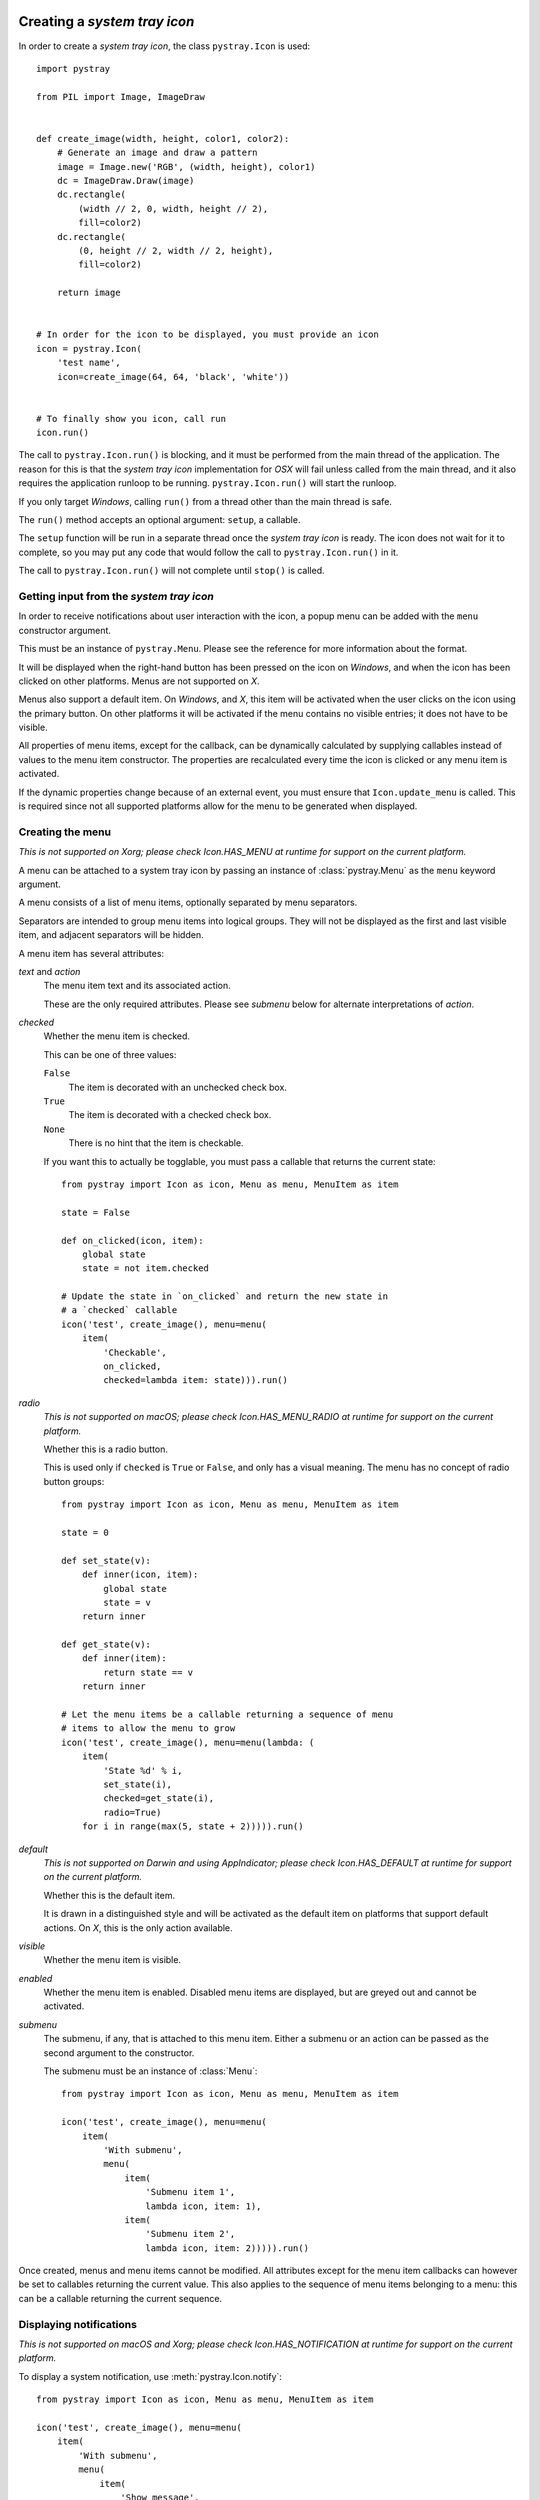 Creating a *system tray icon*
-----------------------------

In order to create a *system tray icon*, the class ``pystray.Icon`` is used::

    import pystray

    from PIL import Image, ImageDraw


    def create_image(width, height, color1, color2):
        # Generate an image and draw a pattern
        image = Image.new('RGB', (width, height), color1)
        dc = ImageDraw.Draw(image)
        dc.rectangle(
            (width // 2, 0, width, height // 2),
            fill=color2)
        dc.rectangle(
            (0, height // 2, width // 2, height),
            fill=color2)

        return image


    # In order for the icon to be displayed, you must provide an icon
    icon = pystray.Icon(
        'test name',
        icon=create_image(64, 64, 'black', 'white'))


    # To finally show you icon, call run
    icon.run()


The call to ``pystray.Icon.run()`` is blocking, and it must be performed from
the main thread of the application. The reason for this is that the *system tray
icon* implementation for *OSX* will fail unless called from the main thread, and
it also requires the application runloop to be running. ``pystray.Icon.run()``
will start the runloop.

If you only target *Windows*, calling ``run()`` from a thread other than the
main thread is safe.

The ``run()`` method accepts an optional argument: ``setup``, a callable.

The ``setup`` function will be run in a separate thread once the *system tray
icon* is ready. The icon does not wait for it to complete, so you may put any
code that would follow the call to ``pystray.Icon.run()`` in it.

The call to ``pystray.Icon.run()`` will not complete until ``stop()`` is called.


Getting input from the *system tray icon*
~~~~~~~~~~~~~~~~~~~~~~~~~~~~~~~~~~~~~~~~~

In order to receive notifications about user interaction with the icon, a
popup menu can be added with the ``menu`` constructor argument.

This must be an instance of ``pystray.Menu``. Please see the reference for more
information about the format.

It will be displayed when the right-hand button has been pressed on the icon on
*Windows*, and when the icon has been clicked on other platforms. Menus are not
supported on *X*.

Menus also support a default item. On *Windows*, and *X*, this item will be
activated when the user clicks on the icon using the primary button. On other
platforms it will be activated if the menu contains no visible entries; it does
not have to be visible.

All properties of menu items, except for the callback, can be dynamically
calculated by supplying callables instead of values to the menu item
constructor. The properties are recalculated every time the icon is clicked or
any menu item is activated.

If the dynamic properties change because of an external event, you must ensure
that ``Icon.update_menu`` is called. This is required since not all supported
platforms allow for the menu to be generated when displayed.


Creating the menu
~~~~~~~~~~~~~~~~~

*This is not supported on Xorg; please check Icon.HAS_MENU at runtime for
support on the current platform.*

A menu can be attached to a system tray icon by passing an instance of
:class:`pystray.Menu` as the ``menu`` keyword argument.

A menu consists of a list of menu items, optionally separated by menu
separators.

Separators are intended to group menu items into logical groups. They will not
be displayed as the first and last visible item, and adjacent separators will be
hidden.

A menu item has several attributes:

*text* and *action*
    The menu item text and its associated action.

    These are the only required attributes. Please see *submenu* below for
    alternate interpretations of *action*.

*checked*
    Whether the menu item is checked.

    This can be one of three values:

    ``False``
        The item is decorated with an unchecked check box.

    ``True``
        The item is decorated with a checked check box.

    ``None``
        There is no hint that the item is checkable.

    If you want this to actually be togglable, you must pass a callable that
    returns the current state::

        from pystray import Icon as icon, Menu as menu, MenuItem as item

        state = False

        def on_clicked(icon, item):
            global state
            state = not item.checked

        # Update the state in `on_clicked` and return the new state in
        # a `checked` callable
        icon('test', create_image(), menu=menu(
            item(
                'Checkable',
                on_clicked,
                checked=lambda item: state))).run()

*radio*
    *This is not supported on macOS; please check Icon.HAS_MENU_RADIO at
    runtime for support on the current platform.*

    Whether this is a radio button.

    This is used only if ``checked`` is ``True`` or ``False``, and only has a
    visual meaning. The menu has no concept of radio button groups::

        from pystray import Icon as icon, Menu as menu, MenuItem as item

        state = 0

        def set_state(v):
            def inner(icon, item):
                global state
                state = v
            return inner

        def get_state(v):
            def inner(item):
                return state == v
            return inner

        # Let the menu items be a callable returning a sequence of menu
        # items to allow the menu to grow
        icon('test', create_image(), menu=menu(lambda: (
            item(
                'State %d' % i,
                set_state(i),
                checked=get_state(i),
                radio=True)
            for i in range(max(5, state + 2))))).run()

*default*
    *This is not supported on Darwin and using AppIndicator; please check
    Icon.HAS_DEFAULT at runtime for support on the current platform.*

    Whether this is the default item.

    It is drawn in a distinguished style and will be activated as the default
    item on platforms that support default actions. On *X*, this is the only
    action available.

*visible*
    Whether the menu item is visible.

*enabled*
    Whether the menu item is enabled. Disabled menu items are displayed, but are
    greyed out and cannot be activated.

*submenu*
    The submenu, if any, that is attached to this menu item. Either a submenu
    or an action can be passed as the second argument to the constructor.

    The submenu must be an instance of :class:`Menu`::

        from pystray import Icon as icon, Menu as menu, MenuItem as item

        icon('test', create_image(), menu=menu(
            item(
                'With submenu',
                menu(
                    item(
                        'Submenu item 1',
                        lambda icon, item: 1),
                    item(
                        'Submenu item 2',
                        lambda icon, item: 2))))).run()

Once created, menus and menu items cannot be modified. All attributes except for
the menu item callbacks can however be set to callables returning the current
value. This also applies to the sequence of menu items belonging to a menu: this
can be a callable returning the current sequence.


Displaying notifications
~~~~~~~~~~~~~~~~~~~~~~~~

*This is not supported on macOS and Xorg; please check Icon.HAS_NOTIFICATION
at runtime for support on the current platform.*

To display a system notification, use :meth:`pystray.Icon.notify`::

    from pystray import Icon as icon, Menu as menu, MenuItem as item

    icon('test', create_image(), menu=menu(
        item(
            'With submenu',
            menu(
                item(
                    'Show message',
                    lambda icon, item: icon.notify('Hello World!')),
                item(
                    'Submenu item 2',
                    lambda icon, item: icon.remove_notification()))))).run()


Integrating with other frameworks
---------------------------------

The *pystray* ``run`` method is blocking, and must be called from the main
thread to maintain platform independence. This is troublesome when attempting
to use frameworks with an event loop, since they may also require running in
the main thread.

For this case you can use ``run_detached``. This allows you to setup the icon
and then pass control to the framework. Please see the documentation for more
information.

Using Subprocesses for Integration
~~~~~~~~~~~~~~~~~~~~~~~~~~~~~~~~~~
Because ``run`` is blocking (and must be run from the main thread), integration is often easier if you use pystray in a seperate process. This is made straight-forward by the standard library `multiprocessing <https://docs.python.org/3/library/multiprocessing.html>`_ module (it has mostly the same API as the `threading` module).

Often times, GUI frameworks like QT or GTK have shared, global-state (the same is true with the Windows & Mac OSX GUI frameworks). pystray often interacts with these frameworks either directly or indirectly. This can cause issues that affecting your main GUI code.

For example, if the main application is closed, third-party code may de-initializes the GTK (or QT) context.
When pystray tries to use the GTK/QT context, it may cause an error. In my tests it actually segfaults.

Consider using the `"spawn" <https://docs.python.org/3/library/multiprocessing.html#contexts-and-start-methods>`_ start-method to further seperate state. On Linux & BSD, ``start="fork"`` is the default. This may cause state to be implicitly shared. Alternatively, initialize the GUI frameworks *after* calling ``fork`` avoiding the implicit state-sharing.

Further advice: If you expect the icon to be long-lived (like Discord), consider having the main application be the sub-process and the icon be the parent.

In this case, the sub-process holding the main window could exit while the parent process (holding the tray) would still live.

You can do it the other way around if you expect the window to outlive the icon.

Selecting a backend
-------------------

*pystray* aims to provide a unified *API* for all supported platforms. In some
cases, however, that is not entirely possible.

This library supports a number of backends. On *macOS* and *Windows*, the
operating system has system tray icons built-in, so the default backends should
be used, but on *Linux* you may have to make a decision depending on your
needs.

By setting the environment variable ``PYSTRAY_BACKEND`` to one of the strings in
the next section, the automatic selection is turned off.


Supported backends
~~~~~~~~~~~~~~~~~~

*appindicator*
    This is one of the backends available on *Linux*, and is the preferred
    choice. All *pystray* features except for a menu default action are
    supported, and if the *appindicator* library is installed on the system
    and the desktop environment supports it, the icon is guaranteed to be
    displayed.

    If the *appindicator* library is not available on the system, a fallback on
    *ayatana-appindicator* is attempted.

*darwin*
    This is the default backend when running on *macOS*. All *pystray* features
    are available.

*gtk*
    This is one of the backends available on *Linux*, and is prioritised above
    the *XOrg* backend. It uses *GTK* as underlying library. All *pystray*
    features are available, but it may not actually result in a visible icon:
    when running a *gnome-shell* session, an third party plugin is required to
    display legacy tray icons.

*win32*
    This is the default backend when running on *Windows*. All *pystray*
    features are available.

*xorg*
    This is one of the backends available on *Linux*. It is used as a fallback
    when no other backend can be loaded. It does not support any menu
    functionality except for a default action.
